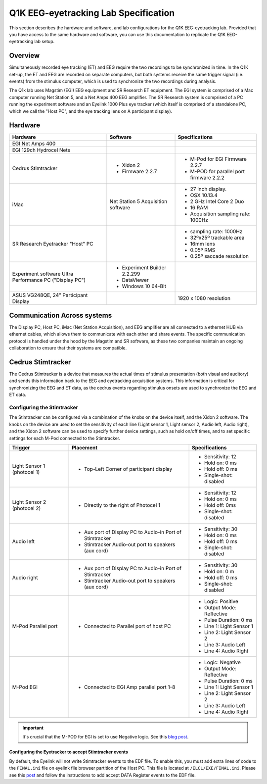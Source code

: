 .. _lab-specification:

Q1K EEG-eyetracking Lab Specification
=====================================

This section describes the hardware and software, and lab configurations for the Q1K
EEG-eyetracking lab. Provided that you have access to the same hardware and software,
you can use this documentation to replicate the Q1K EEG-eyetracking lab setup.



Overview
--------
Simultaneously recorded eye tracking (ET) and EEG require the two recordings to be synchronized
in time. In the Q1K set-up, the ET and EEG are recorded on separate computers, but 
both systems receive the same trigger signal (i.e. events) from the stimulus computer,
which is used to synchronize the two recordings during analysis. 

The Q1k lab uses Magstim (EGI) EEG equipment and SR Research ET equipment. The
EGI system is comprised of a Mac computer running Net Station 5, and a Net Amps 400 EEG
amplifier. The SR Research system is comprised of a PC running the experiment software
and an Eyelink 1000 Plus eye tracker (which itself is comprised of a standalone PC, which
we call the "Host PC", and the eye tracking lens on A participant display).


.. figure:: https://raw.githubusercontent.com/scott-huberty/Q1K-doc-assets/main/_images/lab/eeg-Setup.jpg
    :alt: blueprint layout of the EEG-Eyetracking setup
    :align: center

Hardware
--------

+-------------------------+-------------------------+-------------------------+
|        Hardware         |       Software          |     Specifications      |
+=========================+=========================+=========================+
| EGI Net Amps 400        |                         |                         |
+-------------------------+-------------------------+-------------------------+
| EGI 129ch Hydrocel Nets |                         |                         |
+-------------------------+-------------------------+-------------------------+
| Cedrus Stimtracker      | - Xidon 2               | - M-Pod for EGI         |
|                         | - Firmware 2.2.7        |   Firmware 2.2.7        |
|                         |                         | - M-POD for parallel    |
|                         |                         |   port firmware 2.2.2   |
+-------------------------+-------------------------+-------------------------+
| iMac                    | Net Station 5           | - 27 inch display.      |
|                         | Acquisition software    | - OSX 10.13.4           |
|                         |                         | - 2 GHz Intel Core 2 Duo|
|                         |                         | - 16 RAM                |
|                         |                         | - Acquisition sampling  |
|                         |                         |   rate: 1000Hz          |
+-------------------------+-------------------------+-------------------------+
| SR Research Eyetracker  |                         | - sampling rate: 1000Hz |
| "Host" PC               |                         | - 32ºx25º trackable     |
|                         |                         |   area                  |
|                         |                         | - 16mm lens             |
|                         |                         | - 0.05º RMS             |
|                         |                         | - 0.25º saccade         |
|                         |                         |   resolution            |
+-------------------------+-------------------------+-------------------------+
| Experiment software     | - Experiment Builder    |                         |
| Ultra Performance PC    |   2.2.299               |                         |
| ("Display PC")          | - DataViewer            |                         |
|                         | - Windows 10 64-Bit     |                         |
+-------------------------+-------------------------+-------------------------+
| ASUS VG248QE, 24”       |                         | 1920 x 1080 resolution  |
| Participant Display     |                         |                         |
+-------------------------+-------------------------+-------------------------+




Communication Across systems
----------------------------
The Display PC, Host PC, iMac (Net Station Acquisition), and EEG amplifier are all connected
to a ethernet HUB via ethernet cables, which allows them to communicate with each other and
share events. The specific communication protocol is handled under the hood by the Magstim and 
SR software, as these two companies maintain an ongoing collaboration to ensure that their
systems are compatible.

Cedrus Stimtracker
------------------

The Cedrus Stimtracker is a device that measures the actual times of stimulus presentation
(both visual and auditory) and sends this information back to the EEG and eyetracking 
acquisition systems. This information is critical for synchronizing the EEG and ET data, 
as the cedrus events regarding stimulus onsets are used to synchronize the EEG and ET data.

Configuring the Stimtracker
^^^^^^^^^^^^^^^^^^^^^^^^^^^
The Stimtracker can be configured via a combination of the knobs on the device itself, and
the Xidon 2 software. The knobs on the device are used to set the sensitivity of each
line (Light sensor 1, Light sensor 2, Audio left, Audio right), and the Xidon 2 software
can be used to specify further device settings, such as hold on/off times, and to set
specific settings for each M-Pod connected to the Stimtracker.

+--------------------------+--------------------------+--------------------------+
|        Trigger           |       Placement          |     Specifications       |
+==========================+==========================+==========================+
| Light Sensor 1           | - Top-Left Corner        | - Sensitivity: 12        |
| (photocel 1)             |   of participant display | - Hold on: 0 ms          |
|                          |                          | - Hold off: 0 ms         |
|                          |                          | - Single-shot: disabled  |
+--------------------------+--------------------------+--------------------------+
| Light Sensor 2           | - Directly to the right  | - Sensitivity: 12        |
| (photocel 2)             |   of Photocel 1          | - Hold on: 0 ms          |
|                          |                          | - Hold off: 0ms          |
|                          |                          | - Single-shot: disabled  |
+--------------------------+--------------------------+--------------------------+
| Audio left               | - Aux port of Display PC | - Sensitivity: 30        |
|                          |   to Audio-in Port of    | - Hold on: 0 ms          |
|                          |   Stimtracker            | - Hold off: 0 ms         |
|                          | - Stimtracker            | - Single-shot: disabled  |
|                          |   Audio-out port to      |                          |
|                          |   speakers (aux cord)    |                          |
+--------------------------+--------------------------+--------------------------+
| Audio right              | - Aux port of Display PC |  - Sensitivity: 30       |
|                          |   to Audio-in Port of    |  - Hold on: 0 m          |
|                          |   Stimtracker            |  - Hold off: 0 ms        |
|                          | - Stimtracker            |  - Single-shot: disabled |
|                          |   Audio-out port to      |                          |
|                          |   speakers (aux cord)    |                          |
+--------------------------+--------------------------+--------------------------+
| M-Pod Parallel port      | - Connected to Parallel  | - Logic: Positive        |
|                          |   port of host PC        | - Output Mode: Reflective|
|                          |                          | - Pulse Duration: 0 ms   |
|                          |                          | - Line 1: Light Sensor 1 |
|                          |                          | - Line 2: Light Sensor 2 |
|                          |                          | - Line 3: Audio Left     |
|                          |                          | - Line 4: Audio Right    |
+--------------------------+--------------------------+--------------------------+
| M-Pod EGI                | - Connected to EGI Amp   | - Logic: Negative        |
|                          |   parallel port 1-8      | - Output Mode: Reflective|
|                          |                          | - Pulse Duration: 0 ms   |
|                          |                          | - Line 1: Light Sensor 1 |
|                          |                          | - Line 2: Light Sensor 2 |
|                          |                          | - Line 3: Audio Left     |
|                          |                          | - Line 4: Audio Right    |
+--------------------------+--------------------------+--------------------------+


.. Important::
    It's crucial that the M-POD for EGI is set to use Negative logic. See this
    `blog post <https://cedrus.com/blog/update-for-egi-users.htm>`_.


Configuring the Eyetracker to accept Stimtracker events
~~~~~~~~~~~~~~~~~~~~~~~~~~~~~~~~~~~~~~~~~~~~~~~~~~~~~~~
By default, the Eyelink will not write Stimtracker events to the EDF file. To enable
this, you must add extra lines of code to the ``FINAL.ini`` file on eyelink file
browser partition of the Host PC. This file is located at ``/ELCL/EXE/FINAL.ini``.
Please see this `post <https://www.sr-research.com/support/thread-316.html?highlight=bidirectional>`_
and follow the instructions to add accept DATA Register events to the EDF file.